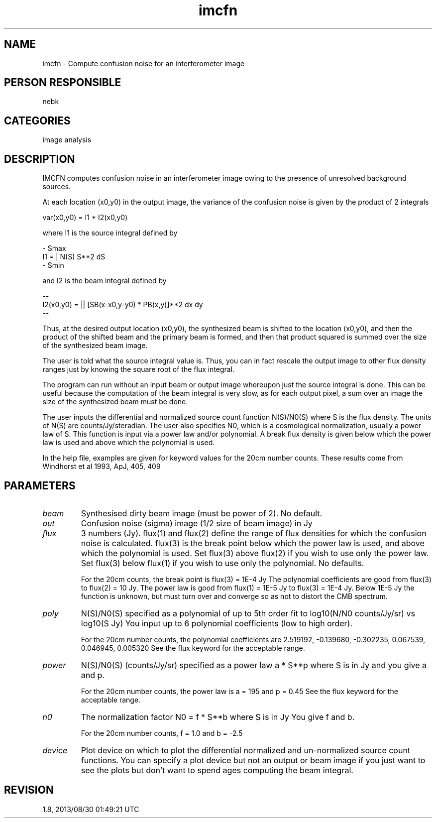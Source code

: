 .TH imcfn 1
.SH NAME
imcfn - Compute confusion noise for an interferometer image
.SH PERSON RESPONSIBLE
nebk
.SH CATEGORIES
image analysis
.SH DESCRIPTION
IMCFN computes confusion noise in an interferometer image
owing to the presence of unresolved background sources.
.sp
At each location (x0,y0) in the output image, the variance
of the confusion noise is given by the product of 2 integrals
.sp
var(x0,y0)  =  I1 * I2(x0,y0)
.sp
where I1 is the source integral defined by
.sp
.nf
         - Smax
   I1 = |        N(S) S**2 dS
       - Smin
.fi
.sp
.sp
and I2 is the beam integral defined by
.sp
.nf
                --
   I2(x0,y0) = ||   [SB(x-x0,y-y0) * PB(x,y)]**2  dx dy
              --
.fi
.sp
Thus, at the desired output location (x0,y0), the synthesized
beam is shifted to the location (x0,y0), and then the product of
the shifted beam and the primary beam is formed, and then that
product squared is summed over the size of the synthesized
beam image.
.sp
The user is told what the source integral value is.  Thus,
you can in fact rescale the output image to other flux density
ranges just by knowing the square root of the flux integral.
.sp
The program can run without an input beam or output image
whereupon just the source integral is done.   This can be useful
because the computation of the beam integral is very slow, as
for each output pixel, a sum over an image the size of the
synthesized beam must be done.
.sp
The user inputs the differential and normalized source count
function N(S)/N0(S) where S is the flux density.   The units
of N(S) are counts/Jy/steradian.    The user also specifies
N0, which is a cosmological normalization, usually a power
law of S.   This function is input via a power law and/or
polynomial.  A break flux density is given below which the
power law is used and above which the polynomial is used.
.sp
In the help file, examples are given for keyword values for
the 20cm number counts.  These results come from Windhorst
et al 1993, ApJ, 405, 409
.sp
.SH PARAMETERS
.TP
\fIbeam\fP
Synthesised dirty beam image (must be power of 2). No default.
.TP
\fIout\fP
Confusion noise (sigma) image (1/2 size of beam image) in Jy
.TP
\fIflux\fP
3 numbers (Jy).  flux(1) and flux(2) define the range of flux
densities for which the confusion noise is calculated.
flux(3) is the break point below which the power law is
used, and above which the polynomial is used.  Set flux(3)
above flux(2) if you wish to use only the power law. Set
flux(3) below flux(1) if you wish to use only the polynomial.
No defaults.
.sp
For the 20cm counts, the break point is flux(3) = 1E-4 Jy
The polynomial coefficients are good from flux(3) to
flux(2) = 10 Jy.  The power law is good from
flux(1) = 1E-5 Jy to flux(3) = 1E-4 Jy.   Below 1E-5 Jy
the function is unknown, but must turn over and converge
so as not to distort the CMB spectrum.
.TP
\fIpoly\fP
N(S)/N0(S) specified as a polynomial of up to 5th order fit to
log10(N/N0 counts/Jy/sr) vs log10(S Jy)  You input up to 6
polynomial coefficients (low to high order).
.sp
For the 20cm number counts, the polynomial coefficients are
2.519192, -0.139680, -0.302235, 0.067539, 0.046945, 0.005320
See the flux keyword for the acceptable range.
.TP
\fIpower\fP
N(S)/N0(S) (counts/Jy/sr) specified as a power law
a * S**p where S is in Jy and you give a and p.
.sp
For the 20cm number counts, the power law is a = 195
and p = 0.45   See the flux keyword for the acceptable range.
.TP
\fIn0\fP
The normalization factor N0 = f * S**b  where S is in Jy
You give f and b.
.sp
For the 20cm number counts, f = 1.0 and b = -2.5
.TP
\fIdevice\fP
Plot device on which to plot the differential normalized
and un-normalized source count functions.  You can specify
a plot device but not an output or beam image if you just
want to see the plots but don't want to spend ages computing
the beam integral.
.sp
.SH REVISION
1.8, 2013/08/30 01:49:21 UTC
